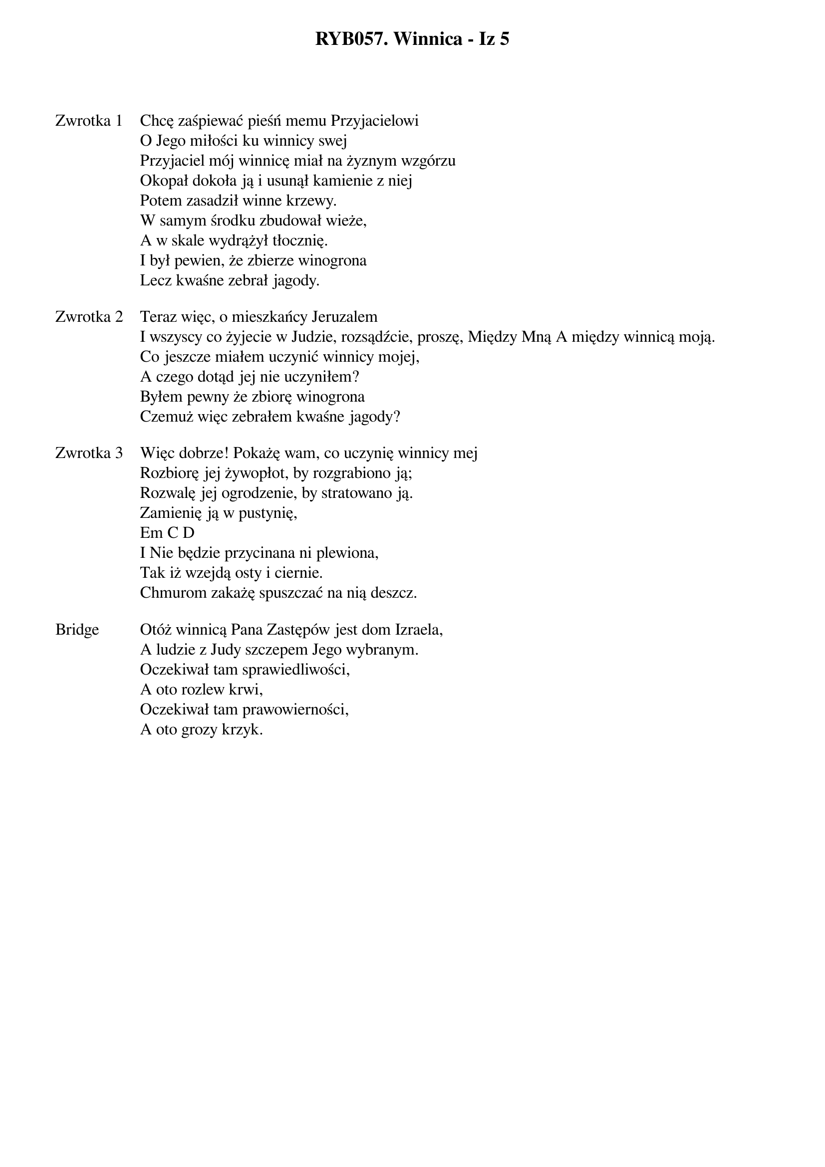 ﻿{title: RYB057. Winnica - Iz 5}
{artist: na podstawie Izajasza 5}

{start_of_verse: Zwrotka 1}
Chcę zaśpiewać pieśń memu Przyjacielowi
O Jego miłości ku winnicy swej
Przyjaciel mój winnicę miał na żyznym wzgórzu
Okopał dokoła ją i usunął kamienie z niej
Potem zasadził winne krzewy.
W samym środku zbudował wieże,
A w skale wydrążył tłocznię.
I był pewien, że zbierze winogrona
Lecz kwaśne zebrał jagody.
{end_of_verse: Zwrotka 1}

{start_of_verse: Zwrotka 2}
Teraz więc, o mieszkańcy Jeruzalem
I wszyscy co żyjecie w Judzie, rozsądźcie, proszę, Między Mną A między winnicą moją.
Co jeszcze miałem uczynić winnicy mojej,
A czego dotąd jej nie uczyniłem?
Byłem pewny że zbiorę winogrona
Czemuż więc zebrałem kwaśne jagody?
{end_of_verse: Zwrotka 2}

{start_of_verse: Zwrotka 3}
Więc dobrze! Pokażę wam, co uczynię winnicy mej
Rozbiorę jej żywopłot, by rozgrabiono ją;
Rozwalę jej ogrodzenie, by stratowano ją.
Zamienię ją w pustynię,
Em C D
I Nie będzie przycinana ni plewiona,
Tak iż wzejdą osty i ciernie.
Chmurom zakażę spuszczać na nią deszcz.
{end_of_verse: Zwrotka 3}

{start_of_bridge: Bridge}
Otóż winnicą Pana Zastępów jest dom Izraela,
A ludzie z Judy szczepem Jego wybranym.
Oczekiwał tam sprawiedliwości,
A oto rozlew krwi,
Oczekiwał tam prawowierności,
A oto grozy krzyk.
{end_of_bridge: Bridge}